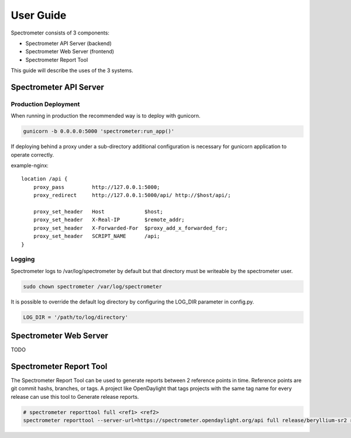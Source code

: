 User Guide
==========

Spectrometer consists of 3 components:

- Spectrometer API Server (backend)
- Spectrometer Web Server (frontend)
- Spectrometer Report Tool

This guide will describe the uses of the 3 systems.


Spectrometer API Server
-----------------------

Production Deployment
^^^^^^^^^^^^^^^^^^^^^

When running in production the recommended way is to deploy with gunicorn.

.. code-block:: bash

    gunicorn -b 0.0.0.0:5000 'spectrometer:run_app()'

If deploying behind a proxy under a sub-directory additional configuration is
necessary for gunicorn application to operate correctly.

example-nginx::

    location /api {
        proxy_pass         http://127.0.0.1:5000;
        proxy_redirect     http://127.0.0.1:5000/api/ http://$host/api/;

        proxy_set_header   Host             $host;
        proxy_set_header   X-Real-IP        $remote_addr;
        proxy_set_header   X-Forwarded-For  $proxy_add_x_forwarded_for;
        proxy_set_header   SCRIPT_NAME      /api;
    }

Logging
^^^^^^^

Spectrometer logs to /var/log/spectrometer by default but that directory must
be writeable by the spectrometer user.

.. code-block:: bash

    sudo chown spectrometer /var/log/spectrometer

It is possible to override the default log directory by configuring the LOG_DIR
parameter in config.py.

.. code-block:: python

    LOG_DIR = '/path/to/log/directory'


Spectrometer Web Server
-----------------------

TODO


Spectrometer Report Tool
------------------------

The Spectrometer Report Tool can be used to generate reports between 2
reference points in time. Reference points are git commit hashs, branches, or
tags. A project like OpenDaylight that tags projects with the same tag name for
every release can use this tool to Generate release reports.

.. code-block:: bash

    # spectrometer reporttool full <ref1> <ref2>
    spectrometer reporttool --server-url=https://spectrometer.opendaylight.org/api full release/beryllium-sr2 release/beryllium-sr1

